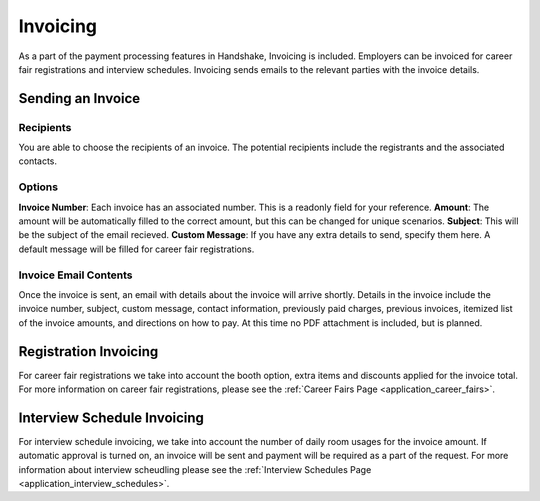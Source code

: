 .. _application_invoicing:

Invoicing
=========

As a part of the payment processing features in Handshake, Invoicing is included. Employers can be invoiced for career fair registrations and interview schedules. Invoicing sends emails to the relevant parties with the invoice details.

Sending an Invoice
------------------

Recipients
##########

You are able to choose the recipients of an invoice. The potential recipients include the registrants and the associated contacts.

Options
#######

**Invoice Number**: Each invoice has an associated number. This is a readonly field for your reference.
**Amount**: The amount will be automatically filled to the correct amount, but this can be changed for unique scenarios.
**Subject**: This will be the subject of the email recieved.
**Custom Message**: If you have any extra details to send, specify them here. A default message will be filled for career fair registrations.

Invoice Email Contents
######################

Once the invoice is sent, an email with details about the invoice will arrive shortly. Details in the invoice include the invoice number, subject, custom message, contact information, previously paid charges, previous invoices, itemized list of the invoice amounts, and directions on how to pay. At this time no PDF attachment is included, but is planned.

Registration Invoicing
----------------------

For career fair registrations we take into account the booth option, extra items and discounts applied for the invoice total. For more information on career fair registrations, please see the :ref:`Career Fairs Page <application_career_fairs>`.

Interview Schedule Invoicing
----------------------------

For interview schedule invoicing, we take into account the number of daily room usages for the invoice amount. If automatic approval is turned on, an invoice will be sent and payment will be required as a part of the request. For more information about interview scheudling please see the :ref:`Interview Schedules Page <application_interview_schedules>`.
